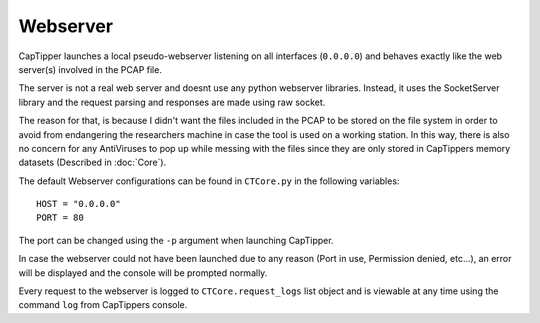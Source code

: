 =========
Webserver
=========

CapTipper launches a local pseudo-webserver listening on all interfaces (``0.0.0.0``) and behaves exactly like the web server(s) involved in the PCAP file.

The server is not a real web server and doesnt use any python webserver libraries.
Instead, it uses the SocketServer library and the request parsing and responses are made using raw socket.

The reason for that, is because I didn't want the files included in the PCAP to be stored on the file system
in order to avoid from endangering the researchers machine in case the tool is used on a working station.
In this way, there is also no concern for any AntiViruses to pop up while messing with the files since they are only
stored in CapTippers memory datasets (Described in :doc:`Core`).

The default Webserver configurations can be found in ``CTCore.py`` in the following variables:

::

    HOST = "0.0.0.0"
    PORT = 80

The port can be changed using the ``-p`` argument when launching CapTipper.

In case the webserver could not have been launched due to any reason (Port in use, Permission denied, etc...),
an error will be displayed and the console will be prompted normally.

Every request to the webserver is logged to ``CTCore.request_logs`` list object and is viewable at any time using the command ``log`` from CapTippers console.




